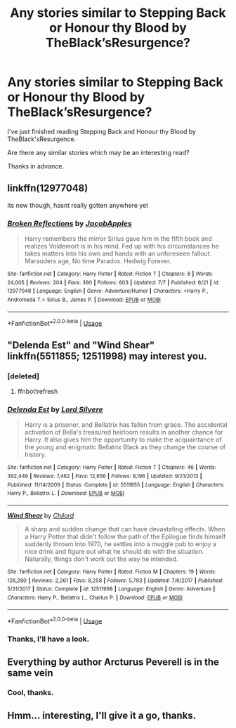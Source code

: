 #+TITLE: Any stories similar to Stepping Back or Honour thy Blood by TheBlack’sResurgence?

* Any stories similar to Stepping Back or Honour thy Blood by TheBlack’sResurgence?
:PROPERTIES:
:Author: MalleablePlague
:Score: 8
:DateUnix: 1531162304.0
:DateShort: 2018-Jul-09
:FlairText: Request
:END:
I've just finished reading Stepping Back and Honour thy Blood by TheBlack'sResurgence.

Are there any similar stories which may be an interesting read?

Thanks in advance.


** linkffn(12977048)

its new though, hasnt really gotten anywhere yet
:PROPERTIES:
:Author: blockbaven
:Score: 4
:DateUnix: 1531187547.0
:DateShort: 2018-Jul-10
:END:

*** [[https://www.fanfiction.net/s/12977048/1/][*/Broken Reflections/*]] by [[https://www.fanfiction.net/u/4453643/JacobApples][/JacobApples/]]

#+begin_quote
  Harry remembers the mirror Sirius gave him in the fifth book and realizes Voldemort is in his mind. Fed up with his circumstances he takes matters into his own and hands with an unforeseen fallout. Marauders age, No time Paradox. Hedwig Forever.
#+end_quote

^{/Site/:} ^{fanfiction.net} ^{*|*} ^{/Category/:} ^{Harry} ^{Potter} ^{*|*} ^{/Rated/:} ^{Fiction} ^{T} ^{*|*} ^{/Chapters/:} ^{8} ^{*|*} ^{/Words/:} ^{24,005} ^{*|*} ^{/Reviews/:} ^{204} ^{*|*} ^{/Favs/:} ^{390} ^{*|*} ^{/Follows/:} ^{603} ^{*|*} ^{/Updated/:} ^{7/7} ^{*|*} ^{/Published/:} ^{6/21} ^{*|*} ^{/id/:} ^{12977048} ^{*|*} ^{/Language/:} ^{English} ^{*|*} ^{/Genre/:} ^{Adventure/Humor} ^{*|*} ^{/Characters/:} ^{<Harry} ^{P.,} ^{Andromeda} ^{T.>} ^{Sirius} ^{B.,} ^{James} ^{P.} ^{*|*} ^{/Download/:} ^{[[http://www.ff2ebook.com/old/ffn-bot/index.php?id=12977048&source=ff&filetype=epub][EPUB]]} ^{or} ^{[[http://www.ff2ebook.com/old/ffn-bot/index.php?id=12977048&source=ff&filetype=mobi][MOBI]]}

--------------

*FanfictionBot*^{2.0.0-beta} | [[https://github.com/tusing/reddit-ffn-bot/wiki/Usage][Usage]]
:PROPERTIES:
:Author: FanfictionBot
:Score: 1
:DateUnix: 1531187558.0
:DateShort: 2018-Jul-10
:END:


** "Delenda Est" and "Wind Shear" linkffn(5511855; 12511998) may interest you.
:PROPERTIES:
:Author: MoleOfWar
:Score: 1
:DateUnix: 1531166920.0
:DateShort: 2018-Jul-10
:END:

*** [deleted]
:PROPERTIES:
:Score: 1
:DateUnix: 1531166955.0
:DateShort: 2018-Jul-10
:END:

**** ffnbot!refresh
:PROPERTIES:
:Author: MoleOfWar
:Score: 1
:DateUnix: 1531167455.0
:DateShort: 2018-Jul-10
:END:


*** [[https://www.fanfiction.net/s/5511855/1/][*/Delenda Est/*]] by [[https://www.fanfiction.net/u/116880/Lord-Silvere][/Lord Silvere/]]

#+begin_quote
  Harry is a prisoner, and Bellatrix has fallen from grace. The accidental activation of Bella's treasured heirloom results in another chance for Harry. It also gives him the opportunity to make the acquaintance of the young and enigmatic Bellatrix Black as they change the course of history.
#+end_quote

^{/Site/:} ^{fanfiction.net} ^{*|*} ^{/Category/:} ^{Harry} ^{Potter} ^{*|*} ^{/Rated/:} ^{Fiction} ^{T} ^{*|*} ^{/Chapters/:} ^{46} ^{*|*} ^{/Words/:} ^{392,449} ^{*|*} ^{/Reviews/:} ^{7,462} ^{*|*} ^{/Favs/:} ^{12,656} ^{*|*} ^{/Follows/:} ^{8,196} ^{*|*} ^{/Updated/:} ^{9/21/2013} ^{*|*} ^{/Published/:} ^{11/14/2009} ^{*|*} ^{/Status/:} ^{Complete} ^{*|*} ^{/id/:} ^{5511855} ^{*|*} ^{/Language/:} ^{English} ^{*|*} ^{/Characters/:} ^{Harry} ^{P.,} ^{Bellatrix} ^{L.} ^{*|*} ^{/Download/:} ^{[[http://www.ff2ebook.com/old/ffn-bot/index.php?id=5511855&source=ff&filetype=epub][EPUB]]} ^{or} ^{[[http://www.ff2ebook.com/old/ffn-bot/index.php?id=5511855&source=ff&filetype=mobi][MOBI]]}

--------------

[[https://www.fanfiction.net/s/12511998/1/][*/Wind Shear/*]] by [[https://www.fanfiction.net/u/67673/Chilord][/Chilord/]]

#+begin_quote
  A sharp and sudden change that can have devastating effects. When a Harry Potter that didn't follow the path of the Epilogue finds himself suddenly thrown into 1970, he settles into a muggle pub to enjoy a nice drink and figure out what he should do with the situation. Naturally, things don't work out the way he intended.
#+end_quote

^{/Site/:} ^{fanfiction.net} ^{*|*} ^{/Category/:} ^{Harry} ^{Potter} ^{*|*} ^{/Rated/:} ^{Fiction} ^{M} ^{*|*} ^{/Chapters/:} ^{19} ^{*|*} ^{/Words/:} ^{126,280} ^{*|*} ^{/Reviews/:} ^{2,261} ^{*|*} ^{/Favs/:} ^{8,258} ^{*|*} ^{/Follows/:} ^{5,793} ^{*|*} ^{/Updated/:} ^{7/6/2017} ^{*|*} ^{/Published/:} ^{5/31/2017} ^{*|*} ^{/Status/:} ^{Complete} ^{*|*} ^{/id/:} ^{12511998} ^{*|*} ^{/Language/:} ^{English} ^{*|*} ^{/Genre/:} ^{Adventure} ^{*|*} ^{/Characters/:} ^{Harry} ^{P.,} ^{Bellatrix} ^{L.,} ^{Charlus} ^{P.} ^{*|*} ^{/Download/:} ^{[[http://www.ff2ebook.com/old/ffn-bot/index.php?id=12511998&source=ff&filetype=epub][EPUB]]} ^{or} ^{[[http://www.ff2ebook.com/old/ffn-bot/index.php?id=12511998&source=ff&filetype=mobi][MOBI]]}

--------------

*FanfictionBot*^{2.0.0-beta} | [[https://github.com/tusing/reddit-ffn-bot/wiki/Usage][Usage]]
:PROPERTIES:
:Author: FanfictionBot
:Score: 1
:DateUnix: 1531167481.0
:DateShort: 2018-Jul-10
:END:


*** Thanks, I'll have a look.
:PROPERTIES:
:Author: MalleablePlague
:Score: 1
:DateUnix: 1531182135.0
:DateShort: 2018-Jul-10
:END:


** Everything by author Arcturus Peverell is in the same vein
:PROPERTIES:
:Author: mufasaLIVES
:Score: 1
:DateUnix: 1531168012.0
:DateShort: 2018-Jul-10
:END:

*** Cool, thanks.
:PROPERTIES:
:Author: MalleablePlague
:Score: 1
:DateUnix: 1531182107.0
:DateShort: 2018-Jul-10
:END:


** Hmm... interesting, I'll give it a go, thanks.
:PROPERTIES:
:Author: MalleablePlague
:Score: 1
:DateUnix: 1531187680.0
:DateShort: 2018-Jul-10
:END:
